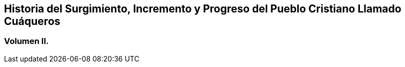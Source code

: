 [.intermediate-title, short="Volumen II"]
== Historia del Surgimiento, Incremento y Progreso del Pueblo Cristiano Llamado Cuáqueros

[.division]
=== Volumen II.
